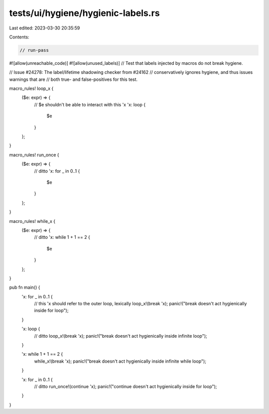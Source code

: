 tests/ui/hygiene/hygienic-labels.rs
===================================

Last edited: 2023-03-30 20:35:59

Contents:

.. code-block:: rs

    // run-pass
#![allow(unreachable_code)]
#![allow(unused_labels)]
// Test that labels injected by macros do not break hygiene.

// Issue #24278: The label/lifetime shadowing checker from #24162
// conservatively ignores hygiene, and thus issues warnings that are
// both true- and false-positives for this test.

macro_rules! loop_x {
    ($e: expr) => {
        // $e shouldn't be able to interact with this 'x
        'x: loop {
            $e
        }
    };
}

macro_rules! run_once {
    ($e: expr) => {
        // ditto
        'x: for _ in 0..1 {
            $e
        }
    };
}

macro_rules! while_x {
    ($e: expr) => {
        // ditto
        'x: while 1 + 1 == 2 {
            $e
        }
    };
}

pub fn main() {
    'x: for _ in 0..1 {
        // this 'x should refer to the outer loop, lexically
        loop_x!(break 'x);
        panic!("break doesn't act hygienically inside for loop");
    }

    'x: loop {
        // ditto
        loop_x!(break 'x);
        panic!("break doesn't act hygienically inside infinite loop");
    }

    'x: while 1 + 1 == 2 {
        while_x!(break 'x);
        panic!("break doesn't act hygienically inside infinite while loop");
    }

    'x: for _ in 0..1 {
        // ditto
        run_once!(continue 'x);
        panic!("continue doesn't act hygienically inside for loop");
    }
}


